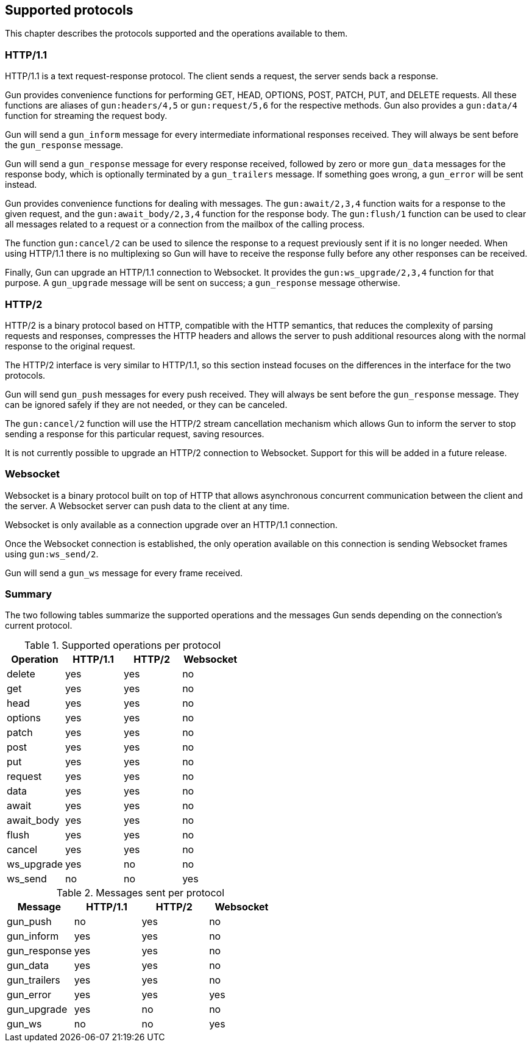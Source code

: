 [[protocols]]
== Supported protocols

This chapter describes the protocols supported and the
operations available to them.

=== HTTP/1.1

HTTP/1.1 is a text request-response protocol. The client
sends a request, the server sends back a response.

Gun provides convenience functions for performing GET, HEAD,
OPTIONS, POST, PATCH, PUT, and DELETE requests. All these
functions are aliases of `gun:headers/4,5` or `gun:request/5,6`
for the respective methods. Gun also provides a `gun:data/4`
function for streaming the request body.

Gun will send a `gun_inform` message for every intermediate
informational responses received. They will always be sent
before the `gun_response` message.

Gun will send a `gun_response` message for every response
received, followed by zero or more `gun_data` messages for
the response body, which is optionally terminated by a
`gun_trailers` message. If something goes wrong, a `gun_error`
will be sent instead.

Gun provides convenience functions for dealing with messages.
The `gun:await/2,3,4` function waits for a response to the given
request, and the `gun:await_body/2,3,4` function for the
response body. The `gun:flush/1` function can be used to clear all
messages related to a request or a connection from the mailbox
of the calling process.

The function `gun:cancel/2` can be used to silence the
response to a request previously sent if it is no longer
needed. When using HTTP/1.1 there is no multiplexing so
Gun will have to receive the response fully before any
other responses can be received.

Finally, Gun can upgrade an HTTP/1.1 connection to Websocket.
It provides the `gun:ws_upgrade/2,3,4` function for that
purpose. A `gun_upgrade` message will be sent on success;
a `gun_response` message otherwise.

=== HTTP/2

HTTP/2 is a binary protocol based on HTTP, compatible with
the HTTP semantics, that reduces the complexity of parsing
requests and responses, compresses the HTTP headers and
allows the server to push additional resources along with
the normal response to the original request.

The HTTP/2 interface is very similar to HTTP/1.1, so this
section instead focuses on the differences in the interface
for the two protocols.

Gun will send `gun_push` messages for every push received.
They will always be sent before the `gun_response` message.
They can be ignored safely if they are not needed, or they
can be canceled.

The `gun:cancel/2` function will use the HTTP/2 stream
cancellation mechanism which allows Gun to inform the
server to stop sending a response for this particular
request, saving resources.

It is not currently possible to upgrade an HTTP/2 connection
to Websocket. Support for this will be added in a future
release.

=== Websocket

Websocket is a binary protocol built on top of HTTP that
allows asynchronous concurrent communication between the
client and the server. A Websocket server can push data to
the client at any time.

Websocket is only available as a connection upgrade over
an HTTP/1.1 connection.

Once the Websocket connection is established, the only
operation available on this connection is sending Websocket
frames using `gun:ws_send/2`.

Gun will send a `gun_ws` message for every frame received.

=== Summary

The two following tables summarize the supported operations
and the messages Gun sends depending on the connection's
current protocol.

.Supported operations per protocol
[cols="<,3*^",options="header"]
|===
| Operation  | HTTP/1.1 | HTTP/2 | Websocket
| delete     | yes      | yes    | no
| get        | yes      | yes    | no
| head       | yes      | yes    | no
| options    | yes      | yes    | no
| patch      | yes      | yes    | no
| post       | yes      | yes    | no
| put        | yes      | yes    | no
| request    | yes      | yes    | no
| data       | yes      | yes    | no
| await      | yes      | yes    | no
| await_body | yes      | yes    | no
| flush      | yes      | yes    | no
| cancel     | yes      | yes    | no
| ws_upgrade | yes      | no     | no
| ws_send    | no       | no     | yes
|===

.Messages sent per protocol
[cols="<,3*^",options="header"]
|===
| Message               | HTTP/1.1 | HTTP/2 | Websocket
| gun_push              | no       | yes    | no
| gun_inform            | yes      | yes    | no
| gun_response          | yes      | yes    | no
| gun_data              | yes      | yes    | no
| gun_trailers          | yes      | yes    | no
| gun_error             | yes      | yes    | yes
| gun_upgrade           | yes      | no     | no
| gun_ws                | no       | no     | yes
|===
